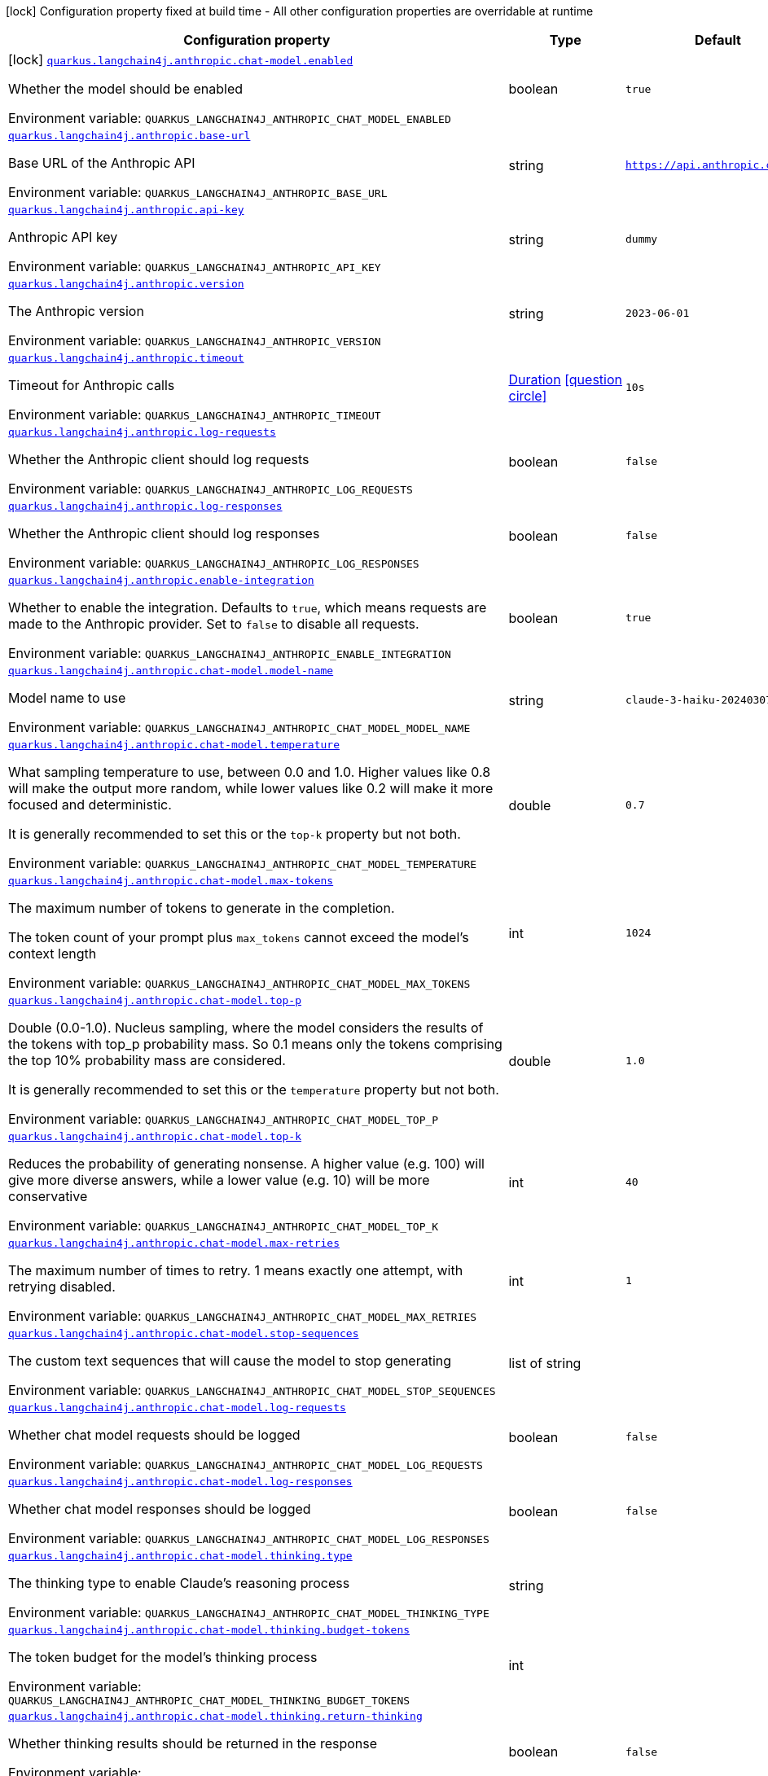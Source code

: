 [.configuration-legend]
icon:lock[title=Fixed at build time] Configuration property fixed at build time - All other configuration properties are overridable at runtime
[.configuration-reference.searchable, cols="80,.^10,.^10"]
|===

h|[.header-title]##Configuration property##
h|Type
h|Default

a|icon:lock[title=Fixed at build time] [[quarkus-langchain4j-anthropic_quarkus-langchain4j-anthropic-chat-model-enabled]] [.property-path]##link:#quarkus-langchain4j-anthropic_quarkus-langchain4j-anthropic-chat-model-enabled[`quarkus.langchain4j.anthropic.chat-model.enabled`]##
ifdef::add-copy-button-to-config-props[]
config_property_copy_button:+++quarkus.langchain4j.anthropic.chat-model.enabled+++[]
endif::add-copy-button-to-config-props[]


[.description]
--
Whether the model should be enabled


ifdef::add-copy-button-to-env-var[]
Environment variable: env_var_with_copy_button:+++QUARKUS_LANGCHAIN4J_ANTHROPIC_CHAT_MODEL_ENABLED+++[]
endif::add-copy-button-to-env-var[]
ifndef::add-copy-button-to-env-var[]
Environment variable: `+++QUARKUS_LANGCHAIN4J_ANTHROPIC_CHAT_MODEL_ENABLED+++`
endif::add-copy-button-to-env-var[]
--
|boolean
|`true`

a| [[quarkus-langchain4j-anthropic_quarkus-langchain4j-anthropic-base-url]] [.property-path]##link:#quarkus-langchain4j-anthropic_quarkus-langchain4j-anthropic-base-url[`quarkus.langchain4j.anthropic.base-url`]##
ifdef::add-copy-button-to-config-props[]
config_property_copy_button:+++quarkus.langchain4j.anthropic.base-url+++[]
endif::add-copy-button-to-config-props[]


[.description]
--
Base URL of the Anthropic API


ifdef::add-copy-button-to-env-var[]
Environment variable: env_var_with_copy_button:+++QUARKUS_LANGCHAIN4J_ANTHROPIC_BASE_URL+++[]
endif::add-copy-button-to-env-var[]
ifndef::add-copy-button-to-env-var[]
Environment variable: `+++QUARKUS_LANGCHAIN4J_ANTHROPIC_BASE_URL+++`
endif::add-copy-button-to-env-var[]
--
|string
|`https://api.anthropic.com/v1/`

a| [[quarkus-langchain4j-anthropic_quarkus-langchain4j-anthropic-api-key]] [.property-path]##link:#quarkus-langchain4j-anthropic_quarkus-langchain4j-anthropic-api-key[`quarkus.langchain4j.anthropic.api-key`]##
ifdef::add-copy-button-to-config-props[]
config_property_copy_button:+++quarkus.langchain4j.anthropic.api-key+++[]
endif::add-copy-button-to-config-props[]


[.description]
--
Anthropic API key


ifdef::add-copy-button-to-env-var[]
Environment variable: env_var_with_copy_button:+++QUARKUS_LANGCHAIN4J_ANTHROPIC_API_KEY+++[]
endif::add-copy-button-to-env-var[]
ifndef::add-copy-button-to-env-var[]
Environment variable: `+++QUARKUS_LANGCHAIN4J_ANTHROPIC_API_KEY+++`
endif::add-copy-button-to-env-var[]
--
|string
|`dummy`

a| [[quarkus-langchain4j-anthropic_quarkus-langchain4j-anthropic-version]] [.property-path]##link:#quarkus-langchain4j-anthropic_quarkus-langchain4j-anthropic-version[`quarkus.langchain4j.anthropic.version`]##
ifdef::add-copy-button-to-config-props[]
config_property_copy_button:+++quarkus.langchain4j.anthropic.version+++[]
endif::add-copy-button-to-config-props[]


[.description]
--
The Anthropic version


ifdef::add-copy-button-to-env-var[]
Environment variable: env_var_with_copy_button:+++QUARKUS_LANGCHAIN4J_ANTHROPIC_VERSION+++[]
endif::add-copy-button-to-env-var[]
ifndef::add-copy-button-to-env-var[]
Environment variable: `+++QUARKUS_LANGCHAIN4J_ANTHROPIC_VERSION+++`
endif::add-copy-button-to-env-var[]
--
|string
|`2023-06-01`

a| [[quarkus-langchain4j-anthropic_quarkus-langchain4j-anthropic-timeout]] [.property-path]##link:#quarkus-langchain4j-anthropic_quarkus-langchain4j-anthropic-timeout[`quarkus.langchain4j.anthropic.timeout`]##
ifdef::add-copy-button-to-config-props[]
config_property_copy_button:+++quarkus.langchain4j.anthropic.timeout+++[]
endif::add-copy-button-to-config-props[]


[.description]
--
Timeout for Anthropic calls


ifdef::add-copy-button-to-env-var[]
Environment variable: env_var_with_copy_button:+++QUARKUS_LANGCHAIN4J_ANTHROPIC_TIMEOUT+++[]
endif::add-copy-button-to-env-var[]
ifndef::add-copy-button-to-env-var[]
Environment variable: `+++QUARKUS_LANGCHAIN4J_ANTHROPIC_TIMEOUT+++`
endif::add-copy-button-to-env-var[]
--
|link:https://docs.oracle.com/en/java/javase/17/docs/api/java.base/java/time/Duration.html[Duration] link:#duration-note-anchor-quarkus-langchain4j-anthropic_quarkus-langchain4j[icon:question-circle[title=More information about the Duration format]]
|`10s`

a| [[quarkus-langchain4j-anthropic_quarkus-langchain4j-anthropic-log-requests]] [.property-path]##link:#quarkus-langchain4j-anthropic_quarkus-langchain4j-anthropic-log-requests[`quarkus.langchain4j.anthropic.log-requests`]##
ifdef::add-copy-button-to-config-props[]
config_property_copy_button:+++quarkus.langchain4j.anthropic.log-requests+++[]
endif::add-copy-button-to-config-props[]


[.description]
--
Whether the Anthropic client should log requests


ifdef::add-copy-button-to-env-var[]
Environment variable: env_var_with_copy_button:+++QUARKUS_LANGCHAIN4J_ANTHROPIC_LOG_REQUESTS+++[]
endif::add-copy-button-to-env-var[]
ifndef::add-copy-button-to-env-var[]
Environment variable: `+++QUARKUS_LANGCHAIN4J_ANTHROPIC_LOG_REQUESTS+++`
endif::add-copy-button-to-env-var[]
--
|boolean
|`false`

a| [[quarkus-langchain4j-anthropic_quarkus-langchain4j-anthropic-log-responses]] [.property-path]##link:#quarkus-langchain4j-anthropic_quarkus-langchain4j-anthropic-log-responses[`quarkus.langchain4j.anthropic.log-responses`]##
ifdef::add-copy-button-to-config-props[]
config_property_copy_button:+++quarkus.langchain4j.anthropic.log-responses+++[]
endif::add-copy-button-to-config-props[]


[.description]
--
Whether the Anthropic client should log responses


ifdef::add-copy-button-to-env-var[]
Environment variable: env_var_with_copy_button:+++QUARKUS_LANGCHAIN4J_ANTHROPIC_LOG_RESPONSES+++[]
endif::add-copy-button-to-env-var[]
ifndef::add-copy-button-to-env-var[]
Environment variable: `+++QUARKUS_LANGCHAIN4J_ANTHROPIC_LOG_RESPONSES+++`
endif::add-copy-button-to-env-var[]
--
|boolean
|`false`

a| [[quarkus-langchain4j-anthropic_quarkus-langchain4j-anthropic-enable-integration]] [.property-path]##link:#quarkus-langchain4j-anthropic_quarkus-langchain4j-anthropic-enable-integration[`quarkus.langchain4j.anthropic.enable-integration`]##
ifdef::add-copy-button-to-config-props[]
config_property_copy_button:+++quarkus.langchain4j.anthropic.enable-integration+++[]
endif::add-copy-button-to-config-props[]


[.description]
--
Whether to enable the integration. Defaults to `true`, which means requests are made to the Anthropic provider. Set to `false` to disable all requests.


ifdef::add-copy-button-to-env-var[]
Environment variable: env_var_with_copy_button:+++QUARKUS_LANGCHAIN4J_ANTHROPIC_ENABLE_INTEGRATION+++[]
endif::add-copy-button-to-env-var[]
ifndef::add-copy-button-to-env-var[]
Environment variable: `+++QUARKUS_LANGCHAIN4J_ANTHROPIC_ENABLE_INTEGRATION+++`
endif::add-copy-button-to-env-var[]
--
|boolean
|`true`

a| [[quarkus-langchain4j-anthropic_quarkus-langchain4j-anthropic-chat-model-model-name]] [.property-path]##link:#quarkus-langchain4j-anthropic_quarkus-langchain4j-anthropic-chat-model-model-name[`quarkus.langchain4j.anthropic.chat-model.model-name`]##
ifdef::add-copy-button-to-config-props[]
config_property_copy_button:+++quarkus.langchain4j.anthropic.chat-model.model-name+++[]
endif::add-copy-button-to-config-props[]


[.description]
--
Model name to use


ifdef::add-copy-button-to-env-var[]
Environment variable: env_var_with_copy_button:+++QUARKUS_LANGCHAIN4J_ANTHROPIC_CHAT_MODEL_MODEL_NAME+++[]
endif::add-copy-button-to-env-var[]
ifndef::add-copy-button-to-env-var[]
Environment variable: `+++QUARKUS_LANGCHAIN4J_ANTHROPIC_CHAT_MODEL_MODEL_NAME+++`
endif::add-copy-button-to-env-var[]
--
|string
|`claude-3-haiku-20240307`

a| [[quarkus-langchain4j-anthropic_quarkus-langchain4j-anthropic-chat-model-temperature]] [.property-path]##link:#quarkus-langchain4j-anthropic_quarkus-langchain4j-anthropic-chat-model-temperature[`quarkus.langchain4j.anthropic.chat-model.temperature`]##
ifdef::add-copy-button-to-config-props[]
config_property_copy_button:+++quarkus.langchain4j.anthropic.chat-model.temperature+++[]
endif::add-copy-button-to-config-props[]


[.description]
--
What sampling temperature to use, between 0.0 and 1.0. Higher values like 0.8 will make the output more random, while lower values like 0.2 will make it more focused and deterministic.

It is generally recommended to set this or the `top-k` property but not both.


ifdef::add-copy-button-to-env-var[]
Environment variable: env_var_with_copy_button:+++QUARKUS_LANGCHAIN4J_ANTHROPIC_CHAT_MODEL_TEMPERATURE+++[]
endif::add-copy-button-to-env-var[]
ifndef::add-copy-button-to-env-var[]
Environment variable: `+++QUARKUS_LANGCHAIN4J_ANTHROPIC_CHAT_MODEL_TEMPERATURE+++`
endif::add-copy-button-to-env-var[]
--
|double
|`0.7`

a| [[quarkus-langchain4j-anthropic_quarkus-langchain4j-anthropic-chat-model-max-tokens]] [.property-path]##link:#quarkus-langchain4j-anthropic_quarkus-langchain4j-anthropic-chat-model-max-tokens[`quarkus.langchain4j.anthropic.chat-model.max-tokens`]##
ifdef::add-copy-button-to-config-props[]
config_property_copy_button:+++quarkus.langchain4j.anthropic.chat-model.max-tokens+++[]
endif::add-copy-button-to-config-props[]


[.description]
--
The maximum number of tokens to generate in the completion.

The token count of your prompt plus `max_tokens` cannot exceed the model's context length


ifdef::add-copy-button-to-env-var[]
Environment variable: env_var_with_copy_button:+++QUARKUS_LANGCHAIN4J_ANTHROPIC_CHAT_MODEL_MAX_TOKENS+++[]
endif::add-copy-button-to-env-var[]
ifndef::add-copy-button-to-env-var[]
Environment variable: `+++QUARKUS_LANGCHAIN4J_ANTHROPIC_CHAT_MODEL_MAX_TOKENS+++`
endif::add-copy-button-to-env-var[]
--
|int
|`1024`

a| [[quarkus-langchain4j-anthropic_quarkus-langchain4j-anthropic-chat-model-top-p]] [.property-path]##link:#quarkus-langchain4j-anthropic_quarkus-langchain4j-anthropic-chat-model-top-p[`quarkus.langchain4j.anthropic.chat-model.top-p`]##
ifdef::add-copy-button-to-config-props[]
config_property_copy_button:+++quarkus.langchain4j.anthropic.chat-model.top-p+++[]
endif::add-copy-button-to-config-props[]


[.description]
--
Double (0.0-1.0). Nucleus sampling, where the model considers the results of the tokens with top_p probability mass. So 0.1 means only the tokens comprising the top 10% probability mass are considered.

It is generally recommended to set this or the `temperature` property but not both.


ifdef::add-copy-button-to-env-var[]
Environment variable: env_var_with_copy_button:+++QUARKUS_LANGCHAIN4J_ANTHROPIC_CHAT_MODEL_TOP_P+++[]
endif::add-copy-button-to-env-var[]
ifndef::add-copy-button-to-env-var[]
Environment variable: `+++QUARKUS_LANGCHAIN4J_ANTHROPIC_CHAT_MODEL_TOP_P+++`
endif::add-copy-button-to-env-var[]
--
|double
|`1.0`

a| [[quarkus-langchain4j-anthropic_quarkus-langchain4j-anthropic-chat-model-top-k]] [.property-path]##link:#quarkus-langchain4j-anthropic_quarkus-langchain4j-anthropic-chat-model-top-k[`quarkus.langchain4j.anthropic.chat-model.top-k`]##
ifdef::add-copy-button-to-config-props[]
config_property_copy_button:+++quarkus.langchain4j.anthropic.chat-model.top-k+++[]
endif::add-copy-button-to-config-props[]


[.description]
--
Reduces the probability of generating nonsense. A higher value (e.g. 100) will give more diverse answers, while a lower value (e.g. 10) will be more conservative


ifdef::add-copy-button-to-env-var[]
Environment variable: env_var_with_copy_button:+++QUARKUS_LANGCHAIN4J_ANTHROPIC_CHAT_MODEL_TOP_K+++[]
endif::add-copy-button-to-env-var[]
ifndef::add-copy-button-to-env-var[]
Environment variable: `+++QUARKUS_LANGCHAIN4J_ANTHROPIC_CHAT_MODEL_TOP_K+++`
endif::add-copy-button-to-env-var[]
--
|int
|`40`

a| [[quarkus-langchain4j-anthropic_quarkus-langchain4j-anthropic-chat-model-max-retries]] [.property-path]##link:#quarkus-langchain4j-anthropic_quarkus-langchain4j-anthropic-chat-model-max-retries[`quarkus.langchain4j.anthropic.chat-model.max-retries`]##
ifdef::add-copy-button-to-config-props[]
config_property_copy_button:+++quarkus.langchain4j.anthropic.chat-model.max-retries+++[]
endif::add-copy-button-to-config-props[]


[.description]
--
The maximum number of times to retry. 1 means exactly one attempt, with retrying disabled.


ifdef::add-copy-button-to-env-var[]
Environment variable: env_var_with_copy_button:+++QUARKUS_LANGCHAIN4J_ANTHROPIC_CHAT_MODEL_MAX_RETRIES+++[]
endif::add-copy-button-to-env-var[]
ifndef::add-copy-button-to-env-var[]
Environment variable: `+++QUARKUS_LANGCHAIN4J_ANTHROPIC_CHAT_MODEL_MAX_RETRIES+++`
endif::add-copy-button-to-env-var[]
--
|int
|`1`

a| [[quarkus-langchain4j-anthropic_quarkus-langchain4j-anthropic-chat-model-stop-sequences]] [.property-path]##link:#quarkus-langchain4j-anthropic_quarkus-langchain4j-anthropic-chat-model-stop-sequences[`quarkus.langchain4j.anthropic.chat-model.stop-sequences`]##
ifdef::add-copy-button-to-config-props[]
config_property_copy_button:+++quarkus.langchain4j.anthropic.chat-model.stop-sequences+++[]
endif::add-copy-button-to-config-props[]


[.description]
--
The custom text sequences that will cause the model to stop generating


ifdef::add-copy-button-to-env-var[]
Environment variable: env_var_with_copy_button:+++QUARKUS_LANGCHAIN4J_ANTHROPIC_CHAT_MODEL_STOP_SEQUENCES+++[]
endif::add-copy-button-to-env-var[]
ifndef::add-copy-button-to-env-var[]
Environment variable: `+++QUARKUS_LANGCHAIN4J_ANTHROPIC_CHAT_MODEL_STOP_SEQUENCES+++`
endif::add-copy-button-to-env-var[]
--
|list of string
|

a| [[quarkus-langchain4j-anthropic_quarkus-langchain4j-anthropic-chat-model-log-requests]] [.property-path]##link:#quarkus-langchain4j-anthropic_quarkus-langchain4j-anthropic-chat-model-log-requests[`quarkus.langchain4j.anthropic.chat-model.log-requests`]##
ifdef::add-copy-button-to-config-props[]
config_property_copy_button:+++quarkus.langchain4j.anthropic.chat-model.log-requests+++[]
endif::add-copy-button-to-config-props[]


[.description]
--
Whether chat model requests should be logged


ifdef::add-copy-button-to-env-var[]
Environment variable: env_var_with_copy_button:+++QUARKUS_LANGCHAIN4J_ANTHROPIC_CHAT_MODEL_LOG_REQUESTS+++[]
endif::add-copy-button-to-env-var[]
ifndef::add-copy-button-to-env-var[]
Environment variable: `+++QUARKUS_LANGCHAIN4J_ANTHROPIC_CHAT_MODEL_LOG_REQUESTS+++`
endif::add-copy-button-to-env-var[]
--
|boolean
|`false`

a| [[quarkus-langchain4j-anthropic_quarkus-langchain4j-anthropic-chat-model-log-responses]] [.property-path]##link:#quarkus-langchain4j-anthropic_quarkus-langchain4j-anthropic-chat-model-log-responses[`quarkus.langchain4j.anthropic.chat-model.log-responses`]##
ifdef::add-copy-button-to-config-props[]
config_property_copy_button:+++quarkus.langchain4j.anthropic.chat-model.log-responses+++[]
endif::add-copy-button-to-config-props[]


[.description]
--
Whether chat model responses should be logged


ifdef::add-copy-button-to-env-var[]
Environment variable: env_var_with_copy_button:+++QUARKUS_LANGCHAIN4J_ANTHROPIC_CHAT_MODEL_LOG_RESPONSES+++[]
endif::add-copy-button-to-env-var[]
ifndef::add-copy-button-to-env-var[]
Environment variable: `+++QUARKUS_LANGCHAIN4J_ANTHROPIC_CHAT_MODEL_LOG_RESPONSES+++`
endif::add-copy-button-to-env-var[]
--
|boolean
|`false`

a| [[quarkus-langchain4j-anthropic_quarkus-langchain4j-anthropic-chat-model-thinking-type]] [.property-path]##link:#quarkus-langchain4j-anthropic_quarkus-langchain4j-anthropic-chat-model-thinking-type[`quarkus.langchain4j.anthropic.chat-model.thinking.type`]##
ifdef::add-copy-button-to-config-props[]
config_property_copy_button:+++quarkus.langchain4j.anthropic.chat-model.thinking.type+++[]
endif::add-copy-button-to-config-props[]


[.description]
--
The thinking type to enable Claude's reasoning process


ifdef::add-copy-button-to-env-var[]
Environment variable: env_var_with_copy_button:+++QUARKUS_LANGCHAIN4J_ANTHROPIC_CHAT_MODEL_THINKING_TYPE+++[]
endif::add-copy-button-to-env-var[]
ifndef::add-copy-button-to-env-var[]
Environment variable: `+++QUARKUS_LANGCHAIN4J_ANTHROPIC_CHAT_MODEL_THINKING_TYPE+++`
endif::add-copy-button-to-env-var[]
--
|string
|

a| [[quarkus-langchain4j-anthropic_quarkus-langchain4j-anthropic-chat-model-thinking-budget-tokens]] [.property-path]##link:#quarkus-langchain4j-anthropic_quarkus-langchain4j-anthropic-chat-model-thinking-budget-tokens[`quarkus.langchain4j.anthropic.chat-model.thinking.budget-tokens`]##
ifdef::add-copy-button-to-config-props[]
config_property_copy_button:+++quarkus.langchain4j.anthropic.chat-model.thinking.budget-tokens+++[]
endif::add-copy-button-to-config-props[]


[.description]
--
The token budget for the model's thinking process


ifdef::add-copy-button-to-env-var[]
Environment variable: env_var_with_copy_button:+++QUARKUS_LANGCHAIN4J_ANTHROPIC_CHAT_MODEL_THINKING_BUDGET_TOKENS+++[]
endif::add-copy-button-to-env-var[]
ifndef::add-copy-button-to-env-var[]
Environment variable: `+++QUARKUS_LANGCHAIN4J_ANTHROPIC_CHAT_MODEL_THINKING_BUDGET_TOKENS+++`
endif::add-copy-button-to-env-var[]
--
|int
|

a| [[quarkus-langchain4j-anthropic_quarkus-langchain4j-anthropic-chat-model-thinking-return-thinking]] [.property-path]##link:#quarkus-langchain4j-anthropic_quarkus-langchain4j-anthropic-chat-model-thinking-return-thinking[`quarkus.langchain4j.anthropic.chat-model.thinking.return-thinking`]##
ifdef::add-copy-button-to-config-props[]
config_property_copy_button:+++quarkus.langchain4j.anthropic.chat-model.thinking.return-thinking+++[]
endif::add-copy-button-to-config-props[]


[.description]
--
Whether thinking results should be returned in the response


ifdef::add-copy-button-to-env-var[]
Environment variable: env_var_with_copy_button:+++QUARKUS_LANGCHAIN4J_ANTHROPIC_CHAT_MODEL_THINKING_RETURN_THINKING+++[]
endif::add-copy-button-to-env-var[]
ifndef::add-copy-button-to-env-var[]
Environment variable: `+++QUARKUS_LANGCHAIN4J_ANTHROPIC_CHAT_MODEL_THINKING_RETURN_THINKING+++`
endif::add-copy-button-to-env-var[]
--
|boolean
|`false`

a| [[quarkus-langchain4j-anthropic_quarkus-langchain4j-anthropic-chat-model-thinking-send-thinking]] [.property-path]##link:#quarkus-langchain4j-anthropic_quarkus-langchain4j-anthropic-chat-model-thinking-send-thinking[`quarkus.langchain4j.anthropic.chat-model.thinking.send-thinking`]##
ifdef::add-copy-button-to-config-props[]
config_property_copy_button:+++quarkus.langchain4j.anthropic.chat-model.thinking.send-thinking+++[]
endif::add-copy-button-to-config-props[]


[.description]
--
Whether previously stored thinking should be sent in follow-up requests


ifdef::add-copy-button-to-env-var[]
Environment variable: env_var_with_copy_button:+++QUARKUS_LANGCHAIN4J_ANTHROPIC_CHAT_MODEL_THINKING_SEND_THINKING+++[]
endif::add-copy-button-to-env-var[]
ifndef::add-copy-button-to-env-var[]
Environment variable: `+++QUARKUS_LANGCHAIN4J_ANTHROPIC_CHAT_MODEL_THINKING_SEND_THINKING+++`
endif::add-copy-button-to-env-var[]
--
|boolean
|`true`

h|[[quarkus-langchain4j-anthropic_section_quarkus-langchain4j-anthropic]] [.section-name.section-level0]##link:#quarkus-langchain4j-anthropic_section_quarkus-langchain4j-anthropic[Named model config]##
h|Type
h|Default

a| [[quarkus-langchain4j-anthropic_quarkus-langchain4j-anthropic-model-name-base-url]] [.property-path]##link:#quarkus-langchain4j-anthropic_quarkus-langchain4j-anthropic-model-name-base-url[`quarkus.langchain4j.anthropic."model-name".base-url`]##
ifdef::add-copy-button-to-config-props[]
config_property_copy_button:+++quarkus.langchain4j.anthropic."model-name".base-url+++[]
endif::add-copy-button-to-config-props[]


[.description]
--
Base URL of the Anthropic API


ifdef::add-copy-button-to-env-var[]
Environment variable: env_var_with_copy_button:+++QUARKUS_LANGCHAIN4J_ANTHROPIC__MODEL_NAME__BASE_URL+++[]
endif::add-copy-button-to-env-var[]
ifndef::add-copy-button-to-env-var[]
Environment variable: `+++QUARKUS_LANGCHAIN4J_ANTHROPIC__MODEL_NAME__BASE_URL+++`
endif::add-copy-button-to-env-var[]
--
|string
|`https://api.anthropic.com/v1/`

a| [[quarkus-langchain4j-anthropic_quarkus-langchain4j-anthropic-model-name-api-key]] [.property-path]##link:#quarkus-langchain4j-anthropic_quarkus-langchain4j-anthropic-model-name-api-key[`quarkus.langchain4j.anthropic."model-name".api-key`]##
ifdef::add-copy-button-to-config-props[]
config_property_copy_button:+++quarkus.langchain4j.anthropic."model-name".api-key+++[]
endif::add-copy-button-to-config-props[]


[.description]
--
Anthropic API key


ifdef::add-copy-button-to-env-var[]
Environment variable: env_var_with_copy_button:+++QUARKUS_LANGCHAIN4J_ANTHROPIC__MODEL_NAME__API_KEY+++[]
endif::add-copy-button-to-env-var[]
ifndef::add-copy-button-to-env-var[]
Environment variable: `+++QUARKUS_LANGCHAIN4J_ANTHROPIC__MODEL_NAME__API_KEY+++`
endif::add-copy-button-to-env-var[]
--
|string
|`dummy`

a| [[quarkus-langchain4j-anthropic_quarkus-langchain4j-anthropic-model-name-version]] [.property-path]##link:#quarkus-langchain4j-anthropic_quarkus-langchain4j-anthropic-model-name-version[`quarkus.langchain4j.anthropic."model-name".version`]##
ifdef::add-copy-button-to-config-props[]
config_property_copy_button:+++quarkus.langchain4j.anthropic."model-name".version+++[]
endif::add-copy-button-to-config-props[]


[.description]
--
The Anthropic version


ifdef::add-copy-button-to-env-var[]
Environment variable: env_var_with_copy_button:+++QUARKUS_LANGCHAIN4J_ANTHROPIC__MODEL_NAME__VERSION+++[]
endif::add-copy-button-to-env-var[]
ifndef::add-copy-button-to-env-var[]
Environment variable: `+++QUARKUS_LANGCHAIN4J_ANTHROPIC__MODEL_NAME__VERSION+++`
endif::add-copy-button-to-env-var[]
--
|string
|`2023-06-01`

a| [[quarkus-langchain4j-anthropic_quarkus-langchain4j-anthropic-model-name-timeout]] [.property-path]##link:#quarkus-langchain4j-anthropic_quarkus-langchain4j-anthropic-model-name-timeout[`quarkus.langchain4j.anthropic."model-name".timeout`]##
ifdef::add-copy-button-to-config-props[]
config_property_copy_button:+++quarkus.langchain4j.anthropic."model-name".timeout+++[]
endif::add-copy-button-to-config-props[]


[.description]
--
Timeout for Anthropic calls


ifdef::add-copy-button-to-env-var[]
Environment variable: env_var_with_copy_button:+++QUARKUS_LANGCHAIN4J_ANTHROPIC__MODEL_NAME__TIMEOUT+++[]
endif::add-copy-button-to-env-var[]
ifndef::add-copy-button-to-env-var[]
Environment variable: `+++QUARKUS_LANGCHAIN4J_ANTHROPIC__MODEL_NAME__TIMEOUT+++`
endif::add-copy-button-to-env-var[]
--
|link:https://docs.oracle.com/en/java/javase/17/docs/api/java.base/java/time/Duration.html[Duration] link:#duration-note-anchor-quarkus-langchain4j-anthropic_quarkus-langchain4j[icon:question-circle[title=More information about the Duration format]]
|`10s`

a| [[quarkus-langchain4j-anthropic_quarkus-langchain4j-anthropic-model-name-log-requests]] [.property-path]##link:#quarkus-langchain4j-anthropic_quarkus-langchain4j-anthropic-model-name-log-requests[`quarkus.langchain4j.anthropic."model-name".log-requests`]##
ifdef::add-copy-button-to-config-props[]
config_property_copy_button:+++quarkus.langchain4j.anthropic."model-name".log-requests+++[]
endif::add-copy-button-to-config-props[]


[.description]
--
Whether the Anthropic client should log requests


ifdef::add-copy-button-to-env-var[]
Environment variable: env_var_with_copy_button:+++QUARKUS_LANGCHAIN4J_ANTHROPIC__MODEL_NAME__LOG_REQUESTS+++[]
endif::add-copy-button-to-env-var[]
ifndef::add-copy-button-to-env-var[]
Environment variable: `+++QUARKUS_LANGCHAIN4J_ANTHROPIC__MODEL_NAME__LOG_REQUESTS+++`
endif::add-copy-button-to-env-var[]
--
|boolean
|`false`

a| [[quarkus-langchain4j-anthropic_quarkus-langchain4j-anthropic-model-name-log-responses]] [.property-path]##link:#quarkus-langchain4j-anthropic_quarkus-langchain4j-anthropic-model-name-log-responses[`quarkus.langchain4j.anthropic."model-name".log-responses`]##
ifdef::add-copy-button-to-config-props[]
config_property_copy_button:+++quarkus.langchain4j.anthropic."model-name".log-responses+++[]
endif::add-copy-button-to-config-props[]


[.description]
--
Whether the Anthropic client should log responses


ifdef::add-copy-button-to-env-var[]
Environment variable: env_var_with_copy_button:+++QUARKUS_LANGCHAIN4J_ANTHROPIC__MODEL_NAME__LOG_RESPONSES+++[]
endif::add-copy-button-to-env-var[]
ifndef::add-copy-button-to-env-var[]
Environment variable: `+++QUARKUS_LANGCHAIN4J_ANTHROPIC__MODEL_NAME__LOG_RESPONSES+++`
endif::add-copy-button-to-env-var[]
--
|boolean
|`false`

a| [[quarkus-langchain4j-anthropic_quarkus-langchain4j-anthropic-model-name-enable-integration]] [.property-path]##link:#quarkus-langchain4j-anthropic_quarkus-langchain4j-anthropic-model-name-enable-integration[`quarkus.langchain4j.anthropic."model-name".enable-integration`]##
ifdef::add-copy-button-to-config-props[]
config_property_copy_button:+++quarkus.langchain4j.anthropic."model-name".enable-integration+++[]
endif::add-copy-button-to-config-props[]


[.description]
--
Whether to enable the integration. Defaults to `true`, which means requests are made to the Anthropic provider. Set to `false` to disable all requests.


ifdef::add-copy-button-to-env-var[]
Environment variable: env_var_with_copy_button:+++QUARKUS_LANGCHAIN4J_ANTHROPIC__MODEL_NAME__ENABLE_INTEGRATION+++[]
endif::add-copy-button-to-env-var[]
ifndef::add-copy-button-to-env-var[]
Environment variable: `+++QUARKUS_LANGCHAIN4J_ANTHROPIC__MODEL_NAME__ENABLE_INTEGRATION+++`
endif::add-copy-button-to-env-var[]
--
|boolean
|`true`

a| [[quarkus-langchain4j-anthropic_quarkus-langchain4j-anthropic-model-name-chat-model-model-name]] [.property-path]##link:#quarkus-langchain4j-anthropic_quarkus-langchain4j-anthropic-model-name-chat-model-model-name[`quarkus.langchain4j.anthropic."model-name".chat-model.model-name`]##
ifdef::add-copy-button-to-config-props[]
config_property_copy_button:+++quarkus.langchain4j.anthropic."model-name".chat-model.model-name+++[]
endif::add-copy-button-to-config-props[]


[.description]
--
Model name to use


ifdef::add-copy-button-to-env-var[]
Environment variable: env_var_with_copy_button:+++QUARKUS_LANGCHAIN4J_ANTHROPIC__MODEL_NAME__CHAT_MODEL_MODEL_NAME+++[]
endif::add-copy-button-to-env-var[]
ifndef::add-copy-button-to-env-var[]
Environment variable: `+++QUARKUS_LANGCHAIN4J_ANTHROPIC__MODEL_NAME__CHAT_MODEL_MODEL_NAME+++`
endif::add-copy-button-to-env-var[]
--
|string
|`claude-3-haiku-20240307`

a| [[quarkus-langchain4j-anthropic_quarkus-langchain4j-anthropic-model-name-chat-model-temperature]] [.property-path]##link:#quarkus-langchain4j-anthropic_quarkus-langchain4j-anthropic-model-name-chat-model-temperature[`quarkus.langchain4j.anthropic."model-name".chat-model.temperature`]##
ifdef::add-copy-button-to-config-props[]
config_property_copy_button:+++quarkus.langchain4j.anthropic."model-name".chat-model.temperature+++[]
endif::add-copy-button-to-config-props[]


[.description]
--
What sampling temperature to use, between 0.0 and 1.0. Higher values like 0.8 will make the output more random, while lower values like 0.2 will make it more focused and deterministic.

It is generally recommended to set this or the `top-k` property but not both.


ifdef::add-copy-button-to-env-var[]
Environment variable: env_var_with_copy_button:+++QUARKUS_LANGCHAIN4J_ANTHROPIC__MODEL_NAME__CHAT_MODEL_TEMPERATURE+++[]
endif::add-copy-button-to-env-var[]
ifndef::add-copy-button-to-env-var[]
Environment variable: `+++QUARKUS_LANGCHAIN4J_ANTHROPIC__MODEL_NAME__CHAT_MODEL_TEMPERATURE+++`
endif::add-copy-button-to-env-var[]
--
|double
|`0.7`

a| [[quarkus-langchain4j-anthropic_quarkus-langchain4j-anthropic-model-name-chat-model-max-tokens]] [.property-path]##link:#quarkus-langchain4j-anthropic_quarkus-langchain4j-anthropic-model-name-chat-model-max-tokens[`quarkus.langchain4j.anthropic."model-name".chat-model.max-tokens`]##
ifdef::add-copy-button-to-config-props[]
config_property_copy_button:+++quarkus.langchain4j.anthropic."model-name".chat-model.max-tokens+++[]
endif::add-copy-button-to-config-props[]


[.description]
--
The maximum number of tokens to generate in the completion.

The token count of your prompt plus `max_tokens` cannot exceed the model's context length


ifdef::add-copy-button-to-env-var[]
Environment variable: env_var_with_copy_button:+++QUARKUS_LANGCHAIN4J_ANTHROPIC__MODEL_NAME__CHAT_MODEL_MAX_TOKENS+++[]
endif::add-copy-button-to-env-var[]
ifndef::add-copy-button-to-env-var[]
Environment variable: `+++QUARKUS_LANGCHAIN4J_ANTHROPIC__MODEL_NAME__CHAT_MODEL_MAX_TOKENS+++`
endif::add-copy-button-to-env-var[]
--
|int
|`1024`

a| [[quarkus-langchain4j-anthropic_quarkus-langchain4j-anthropic-model-name-chat-model-top-p]] [.property-path]##link:#quarkus-langchain4j-anthropic_quarkus-langchain4j-anthropic-model-name-chat-model-top-p[`quarkus.langchain4j.anthropic."model-name".chat-model.top-p`]##
ifdef::add-copy-button-to-config-props[]
config_property_copy_button:+++quarkus.langchain4j.anthropic."model-name".chat-model.top-p+++[]
endif::add-copy-button-to-config-props[]


[.description]
--
Double (0.0-1.0). Nucleus sampling, where the model considers the results of the tokens with top_p probability mass. So 0.1 means only the tokens comprising the top 10% probability mass are considered.

It is generally recommended to set this or the `temperature` property but not both.


ifdef::add-copy-button-to-env-var[]
Environment variable: env_var_with_copy_button:+++QUARKUS_LANGCHAIN4J_ANTHROPIC__MODEL_NAME__CHAT_MODEL_TOP_P+++[]
endif::add-copy-button-to-env-var[]
ifndef::add-copy-button-to-env-var[]
Environment variable: `+++QUARKUS_LANGCHAIN4J_ANTHROPIC__MODEL_NAME__CHAT_MODEL_TOP_P+++`
endif::add-copy-button-to-env-var[]
--
|double
|`1.0`

a| [[quarkus-langchain4j-anthropic_quarkus-langchain4j-anthropic-model-name-chat-model-top-k]] [.property-path]##link:#quarkus-langchain4j-anthropic_quarkus-langchain4j-anthropic-model-name-chat-model-top-k[`quarkus.langchain4j.anthropic."model-name".chat-model.top-k`]##
ifdef::add-copy-button-to-config-props[]
config_property_copy_button:+++quarkus.langchain4j.anthropic."model-name".chat-model.top-k+++[]
endif::add-copy-button-to-config-props[]


[.description]
--
Reduces the probability of generating nonsense. A higher value (e.g. 100) will give more diverse answers, while a lower value (e.g. 10) will be more conservative


ifdef::add-copy-button-to-env-var[]
Environment variable: env_var_with_copy_button:+++QUARKUS_LANGCHAIN4J_ANTHROPIC__MODEL_NAME__CHAT_MODEL_TOP_K+++[]
endif::add-copy-button-to-env-var[]
ifndef::add-copy-button-to-env-var[]
Environment variable: `+++QUARKUS_LANGCHAIN4J_ANTHROPIC__MODEL_NAME__CHAT_MODEL_TOP_K+++`
endif::add-copy-button-to-env-var[]
--
|int
|`40`

a| [[quarkus-langchain4j-anthropic_quarkus-langchain4j-anthropic-model-name-chat-model-max-retries]] [.property-path]##link:#quarkus-langchain4j-anthropic_quarkus-langchain4j-anthropic-model-name-chat-model-max-retries[`quarkus.langchain4j.anthropic."model-name".chat-model.max-retries`]##
ifdef::add-copy-button-to-config-props[]
config_property_copy_button:+++quarkus.langchain4j.anthropic."model-name".chat-model.max-retries+++[]
endif::add-copy-button-to-config-props[]


[.description]
--
The maximum number of times to retry. 1 means exactly one attempt, with retrying disabled.


ifdef::add-copy-button-to-env-var[]
Environment variable: env_var_with_copy_button:+++QUARKUS_LANGCHAIN4J_ANTHROPIC__MODEL_NAME__CHAT_MODEL_MAX_RETRIES+++[]
endif::add-copy-button-to-env-var[]
ifndef::add-copy-button-to-env-var[]
Environment variable: `+++QUARKUS_LANGCHAIN4J_ANTHROPIC__MODEL_NAME__CHAT_MODEL_MAX_RETRIES+++`
endif::add-copy-button-to-env-var[]
--
|int
|`1`

a| [[quarkus-langchain4j-anthropic_quarkus-langchain4j-anthropic-model-name-chat-model-stop-sequences]] [.property-path]##link:#quarkus-langchain4j-anthropic_quarkus-langchain4j-anthropic-model-name-chat-model-stop-sequences[`quarkus.langchain4j.anthropic."model-name".chat-model.stop-sequences`]##
ifdef::add-copy-button-to-config-props[]
config_property_copy_button:+++quarkus.langchain4j.anthropic."model-name".chat-model.stop-sequences+++[]
endif::add-copy-button-to-config-props[]


[.description]
--
The custom text sequences that will cause the model to stop generating


ifdef::add-copy-button-to-env-var[]
Environment variable: env_var_with_copy_button:+++QUARKUS_LANGCHAIN4J_ANTHROPIC__MODEL_NAME__CHAT_MODEL_STOP_SEQUENCES+++[]
endif::add-copy-button-to-env-var[]
ifndef::add-copy-button-to-env-var[]
Environment variable: `+++QUARKUS_LANGCHAIN4J_ANTHROPIC__MODEL_NAME__CHAT_MODEL_STOP_SEQUENCES+++`
endif::add-copy-button-to-env-var[]
--
|list of string
|

a| [[quarkus-langchain4j-anthropic_quarkus-langchain4j-anthropic-model-name-chat-model-log-requests]] [.property-path]##link:#quarkus-langchain4j-anthropic_quarkus-langchain4j-anthropic-model-name-chat-model-log-requests[`quarkus.langchain4j.anthropic."model-name".chat-model.log-requests`]##
ifdef::add-copy-button-to-config-props[]
config_property_copy_button:+++quarkus.langchain4j.anthropic."model-name".chat-model.log-requests+++[]
endif::add-copy-button-to-config-props[]


[.description]
--
Whether chat model requests should be logged


ifdef::add-copy-button-to-env-var[]
Environment variable: env_var_with_copy_button:+++QUARKUS_LANGCHAIN4J_ANTHROPIC__MODEL_NAME__CHAT_MODEL_LOG_REQUESTS+++[]
endif::add-copy-button-to-env-var[]
ifndef::add-copy-button-to-env-var[]
Environment variable: `+++QUARKUS_LANGCHAIN4J_ANTHROPIC__MODEL_NAME__CHAT_MODEL_LOG_REQUESTS+++`
endif::add-copy-button-to-env-var[]
--
|boolean
|`false`

a| [[quarkus-langchain4j-anthropic_quarkus-langchain4j-anthropic-model-name-chat-model-log-responses]] [.property-path]##link:#quarkus-langchain4j-anthropic_quarkus-langchain4j-anthropic-model-name-chat-model-log-responses[`quarkus.langchain4j.anthropic."model-name".chat-model.log-responses`]##
ifdef::add-copy-button-to-config-props[]
config_property_copy_button:+++quarkus.langchain4j.anthropic."model-name".chat-model.log-responses+++[]
endif::add-copy-button-to-config-props[]


[.description]
--
Whether chat model responses should be logged


ifdef::add-copy-button-to-env-var[]
Environment variable: env_var_with_copy_button:+++QUARKUS_LANGCHAIN4J_ANTHROPIC__MODEL_NAME__CHAT_MODEL_LOG_RESPONSES+++[]
endif::add-copy-button-to-env-var[]
ifndef::add-copy-button-to-env-var[]
Environment variable: `+++QUARKUS_LANGCHAIN4J_ANTHROPIC__MODEL_NAME__CHAT_MODEL_LOG_RESPONSES+++`
endif::add-copy-button-to-env-var[]
--
|boolean
|`false`

a| [[quarkus-langchain4j-anthropic_quarkus-langchain4j-anthropic-model-name-chat-model-thinking-type]] [.property-path]##link:#quarkus-langchain4j-anthropic_quarkus-langchain4j-anthropic-model-name-chat-model-thinking-type[`quarkus.langchain4j.anthropic."model-name".chat-model.thinking.type`]##
ifdef::add-copy-button-to-config-props[]
config_property_copy_button:+++quarkus.langchain4j.anthropic."model-name".chat-model.thinking.type+++[]
endif::add-copy-button-to-config-props[]


[.description]
--
The thinking type to enable Claude's reasoning process


ifdef::add-copy-button-to-env-var[]
Environment variable: env_var_with_copy_button:+++QUARKUS_LANGCHAIN4J_ANTHROPIC__MODEL_NAME__CHAT_MODEL_THINKING_TYPE+++[]
endif::add-copy-button-to-env-var[]
ifndef::add-copy-button-to-env-var[]
Environment variable: `+++QUARKUS_LANGCHAIN4J_ANTHROPIC__MODEL_NAME__CHAT_MODEL_THINKING_TYPE+++`
endif::add-copy-button-to-env-var[]
--
|string
|

a| [[quarkus-langchain4j-anthropic_quarkus-langchain4j-anthropic-model-name-chat-model-thinking-budget-tokens]] [.property-path]##link:#quarkus-langchain4j-anthropic_quarkus-langchain4j-anthropic-model-name-chat-model-thinking-budget-tokens[`quarkus.langchain4j.anthropic."model-name".chat-model.thinking.budget-tokens`]##
ifdef::add-copy-button-to-config-props[]
config_property_copy_button:+++quarkus.langchain4j.anthropic."model-name".chat-model.thinking.budget-tokens+++[]
endif::add-copy-button-to-config-props[]


[.description]
--
The token budget for the model's thinking process


ifdef::add-copy-button-to-env-var[]
Environment variable: env_var_with_copy_button:+++QUARKUS_LANGCHAIN4J_ANTHROPIC__MODEL_NAME__CHAT_MODEL_THINKING_BUDGET_TOKENS+++[]
endif::add-copy-button-to-env-var[]
ifndef::add-copy-button-to-env-var[]
Environment variable: `+++QUARKUS_LANGCHAIN4J_ANTHROPIC__MODEL_NAME__CHAT_MODEL_THINKING_BUDGET_TOKENS+++`
endif::add-copy-button-to-env-var[]
--
|int
|

a| [[quarkus-langchain4j-anthropic_quarkus-langchain4j-anthropic-model-name-chat-model-thinking-return-thinking]] [.property-path]##link:#quarkus-langchain4j-anthropic_quarkus-langchain4j-anthropic-model-name-chat-model-thinking-return-thinking[`quarkus.langchain4j.anthropic."model-name".chat-model.thinking.return-thinking`]##
ifdef::add-copy-button-to-config-props[]
config_property_copy_button:+++quarkus.langchain4j.anthropic."model-name".chat-model.thinking.return-thinking+++[]
endif::add-copy-button-to-config-props[]


[.description]
--
Whether thinking results should be returned in the response


ifdef::add-copy-button-to-env-var[]
Environment variable: env_var_with_copy_button:+++QUARKUS_LANGCHAIN4J_ANTHROPIC__MODEL_NAME__CHAT_MODEL_THINKING_RETURN_THINKING+++[]
endif::add-copy-button-to-env-var[]
ifndef::add-copy-button-to-env-var[]
Environment variable: `+++QUARKUS_LANGCHAIN4J_ANTHROPIC__MODEL_NAME__CHAT_MODEL_THINKING_RETURN_THINKING+++`
endif::add-copy-button-to-env-var[]
--
|boolean
|`false`

a| [[quarkus-langchain4j-anthropic_quarkus-langchain4j-anthropic-model-name-chat-model-thinking-send-thinking]] [.property-path]##link:#quarkus-langchain4j-anthropic_quarkus-langchain4j-anthropic-model-name-chat-model-thinking-send-thinking[`quarkus.langchain4j.anthropic."model-name".chat-model.thinking.send-thinking`]##
ifdef::add-copy-button-to-config-props[]
config_property_copy_button:+++quarkus.langchain4j.anthropic."model-name".chat-model.thinking.send-thinking+++[]
endif::add-copy-button-to-config-props[]


[.description]
--
Whether previously stored thinking should be sent in follow-up requests


ifdef::add-copy-button-to-env-var[]
Environment variable: env_var_with_copy_button:+++QUARKUS_LANGCHAIN4J_ANTHROPIC__MODEL_NAME__CHAT_MODEL_THINKING_SEND_THINKING+++[]
endif::add-copy-button-to-env-var[]
ifndef::add-copy-button-to-env-var[]
Environment variable: `+++QUARKUS_LANGCHAIN4J_ANTHROPIC__MODEL_NAME__CHAT_MODEL_THINKING_SEND_THINKING+++`
endif::add-copy-button-to-env-var[]
--
|boolean
|`true`


|===

ifndef::no-duration-note[]
[NOTE]
[id=duration-note-anchor-quarkus-langchain4j-anthropic_quarkus-langchain4j]
.About the Duration format
====
To write duration values, use the standard `java.time.Duration` format.
See the link:https://docs.oracle.com/en/java/javase/17/docs/api/java.base/java/time/Duration.html#parse(java.lang.CharSequence)[Duration#parse() Java API documentation] for more information.

You can also use a simplified format, starting with a number:

* If the value is only a number, it represents time in seconds.
* If the value is a number followed by `ms`, it represents time in milliseconds.

In other cases, the simplified format is translated to the `java.time.Duration` format for parsing:

* If the value is a number followed by `h`, `m`, or `s`, it is prefixed with `PT`.
* If the value is a number followed by `d`, it is prefixed with `P`.
====
endif::no-duration-note[]
